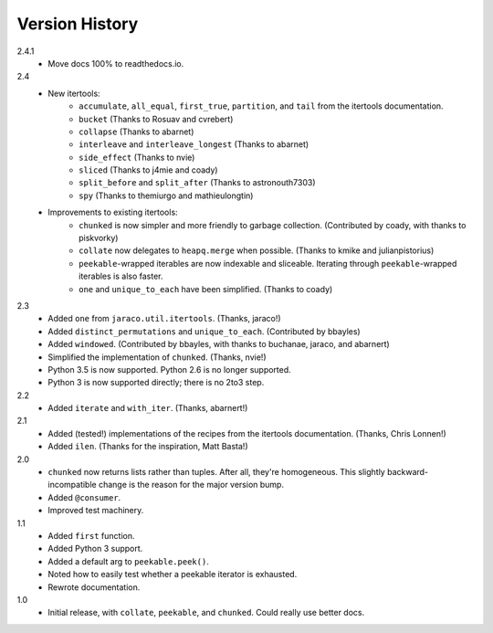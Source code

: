 ===============
Version History
===============

2.4.1
    * Move docs 100% to readthedocs.io.

2.4
    * New itertools:
        * ``accumulate``, ``all_equal``, ``first_true``, ``partition``, and
          ``tail`` from the itertools documentation.
        * ``bucket`` (Thanks to Rosuav and cvrebert)
        * ``collapse`` (Thanks to abarnet)
        * ``interleave`` and ``interleave_longest`` (Thanks to abarnet)
        * ``side_effect`` (Thanks to nvie)
        * ``sliced`` (Thanks to j4mie and coady)
        * ``split_before`` and ``split_after`` (Thanks to astronouth7303)
        * ``spy`` (Thanks to themiurgo and mathieulongtin)
    * Improvements to existing itertools:
        * ``chunked`` is now simpler and more friendly to garbage collection.
          (Contributed by coady, with thanks to piskvorky)
        * ``collate`` now delegates to ``heapq.merge`` when possible.
          (Thanks to kmike and julianpistorius)
        * ``peekable``-wrapped iterables are now indexable and sliceable.
          Iterating through ``peekable``-wrapped iterables is also faster.
        * ``one`` and ``unique_to_each`` have been simplified.
          (Thanks to coady)


2.3
    * Added ``one`` from ``jaraco.util.itertools``. (Thanks, jaraco!)
    * Added ``distinct_permutations`` and ``unique_to_each``. (Contributed by
      bbayles)
    * Added ``windowed``. (Contributed by bbayles, with thanks to buchanae,
      jaraco, and abarnert)
    * Simplified the implementation of ``chunked``. (Thanks, nvie!)
    * Python 3.5 is now supported. Python 2.6 is no longer supported.
    * Python 3 is now supported directly; there is no 2to3 step.

2.2
    * Added ``iterate`` and ``with_iter``. (Thanks, abarnert!)

2.1
    * Added (tested!) implementations of the recipes from the itertools
      documentation. (Thanks, Chris Lonnen!)
    * Added ``ilen``. (Thanks for the inspiration, Matt Basta!)

2.0
    * ``chunked`` now returns lists rather than tuples. After all, they're
      homogeneous. This slightly backward-incompatible change is the reason for
      the major version bump.
    * Added ``@consumer``.
    * Improved test machinery.

1.1
    * Added ``first`` function.
    * Added Python 3 support.
    * Added a default arg to ``peekable.peek()``.
    * Noted how to easily test whether a peekable iterator is exhausted.
    * Rewrote documentation.

1.0
    * Initial release, with ``collate``, ``peekable``, and ``chunked``. Could
      really use better docs.

